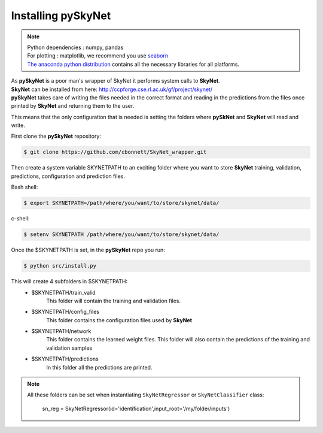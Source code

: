 Installing pySkyNet
===================

.. note::

    | Python dependencies : numpy, pandas
    | For plotting : matplotlib, we recommend you use `seaborn <http://web.stanford.edu/~mwaskom/software/seaborn/>`_
    | `The anaconda python distribution <https://store.continuum.io/cshop/anaconda/>`_  contains all the necessary libraries for all platforms.


| As **pySkyNet** is a poor man's wrapper of SkyNet it performs system calls to **SkyNet**.
| **SkyNet** can be installed from here: http://ccpforge.cse.rl.ac.uk/gf/project/skynet/
| **pySkyNet** takes care of writing the files needed in the correct format and reading in the predictions from the files once printed by **SkyNet** and returning them to the user.

This means that
the only configuration that is needed is setting the folders
where **pySkNet** and **SkyNet** will read and write.

First clone the **pySkyNet** repository:

.. code ::

    $ git clone https://github.com/cbonnett/SkyNet_wrapper.git

Then create a system variable SKYNETPATH
to an exciting folder where you want to store **SkyNet**
training, validation, predictions, configuration and prediction files.

Bash shell:

.. code::

    $ export SKYNETPATH=/path/where/you/want/to/store/skynet/data/

c-shell:

.. code::

    $ setenv SKYNETPATH /path/where/you/want/to/store/skynet/data/

Once the $SKYNETPATH is set, in the **pySkyNet** repo you run: 

.. code:: python

    $ python src/install.py

This will create 4 subfolders in $SKYNETPATH:
 - $SKYNETPATH/train_valid 
    This folder will contain the training and validation files.
 - $SKYNETPATH/config_files
    This folder contains the configuration files used  by **SkyNet**
 - $SKYNETPATH/network
    This folder contains the learned weight files.
    This folder will also contain the predictions of the training and validation samples
 - $SKYNETPATH/predictions
    In this folder all the predictions are printed.
    
.. note::

    All these folders can be set when instantiating ``SkyNetRegressor``
    or ``SkyNetClassifier`` class:
    
        sn_reg = SkyNetRegressor(id='identification',input_root='/my/folder/inputs')
    
    